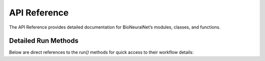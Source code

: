 API Reference
=============

The API Reference provides detailed documentation for BioNeuralNet’s modules, classes, and functions.

.. autosummary::
    :toctree: _autosummary
    :recursive:

    bioneuralnet.graph_generation.SmCCNet
    bioneuralnet.graph_generation.WGCNA
    bioneuralnet.network_embedding.GnnEmbedding
    bioneuralnet.network_embedding.Node2VecEmbedding
    bioneuralnet.subject_representation.GraphEmbedding
    bioneuralnet.integrated_tasks.DPMON
    bioneuralnet.utils.data_utils.combine_omics_data
    bioneuralnet.utils.file_helpers.find_files
    bioneuralnet.utils.path_utils.validate_paths
    bioneuralnet.analysis.feature_selector.FeatureSelector
    bioneuralnet.analysis.static_visualization.StaticVisualizer
    bioneuralnet.analysis.dynamic_visualization.DynamicVisualizer

Detailed Run Methods
--------------------

Below are direct references to the `run()` methods for quick access to their workflow details:

.. automethod:: bioneuralnet.graph_generation.SmCCNet.run
   :no-index:

.. automethod:: bioneuralnet.graph_generation.WGCNA.run
   :no-index:

.. automethod:: bioneuralnet.integrated_tasks.dpmon.DPMON.run
   :no-index:

.. automethod:: bioneuralnet.network_embedding.gnn_embedding.GnnEmbedding.run
   :no-index:

.. automethod:: bioneuralnet.network_embedding.node2vec.Node2VecEmbedding.run
   :no-index:

.. automethod:: bioneuralnet.subject_representation.GraphEmbedding.run
   :no-index:
